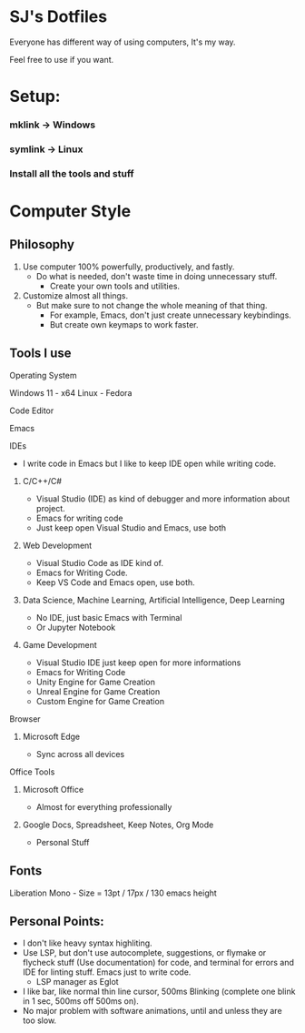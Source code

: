 * SJ's Dotfiles
***** Everyone has different way of using computers, It's my way.
***** Feel free to use if you want.

* Setup:
*** mklink -> Windows
*** symlink -> Linux
*** Install all the tools and stuff

* Computer Style
** Philosophy
1. Use computer 100% powerfully, productively, and fastly.
    - Do what is needed, don't waste time in doing unnecessary stuff.
		- Create your own tools and utilities.
2. Customize almost all things.
	- But make sure to not change the whole meaning of that thing.
		- For example, Emacs, don't just create unnecessary keybindings.
		- But create own keymaps to work faster.

** Tools I use
**** Operating System
Windows 11 - x64
Linux - Fedora
**** Code Editor
Emacs
**** IDEs
- I write code in Emacs but I like to keep IDE open while writing code.
***** C/C++/C#
- Visual Studio (IDE) as kind of debugger and more information about project.
- Emacs for writing code
- Just keep open Visual Studio and Emacs, use both
***** Web Development
- Visual Studio Code as IDE kind of.
- Emacs for Writing Code.
- Keep VS Code and Emacs open, use both.
***** Data Science, Machine Learning, Artificial Intelligence, Deep Learning
- No IDE, just basic Emacs with Terminal
- Or Jupyter Notebook
***** Game Development
- Visual Studio IDE just keep open for more informations
- Emacs for Writing Code
- Unity Engine for Game Creation
- Unreal Engine for Game Creation
- Custom Engine for Game Creation
**** Browser
***** Microsoft Edge
- Sync across all devices
**** Office Tools
***** Microsoft Office
- Almost for everything professionally
***** Google Docs, Spreadsheet, Keep Notes, Org Mode
- Personal Stuff
    
	
** Fonts
***** Liberation Mono - Size = 13pt / 17px / 130 emacs height

** Personal Points:
    - I don't like heavy syntax highliting.
    - Use LSP, but don't use autocomplete, suggestions, or flymake or flycheck stuff (Use documentation) for code, and terminal for errors and IDE for linting stuff.
      Emacs just to write code.
      - LSP manager as Eglot
    - I like bar, like normal thin line cursor, 500ms Blinking	(complete one blink in 1 sec, 500ms off 500ms on).
    - No major problem with software animations, until and unless they are too slow.

